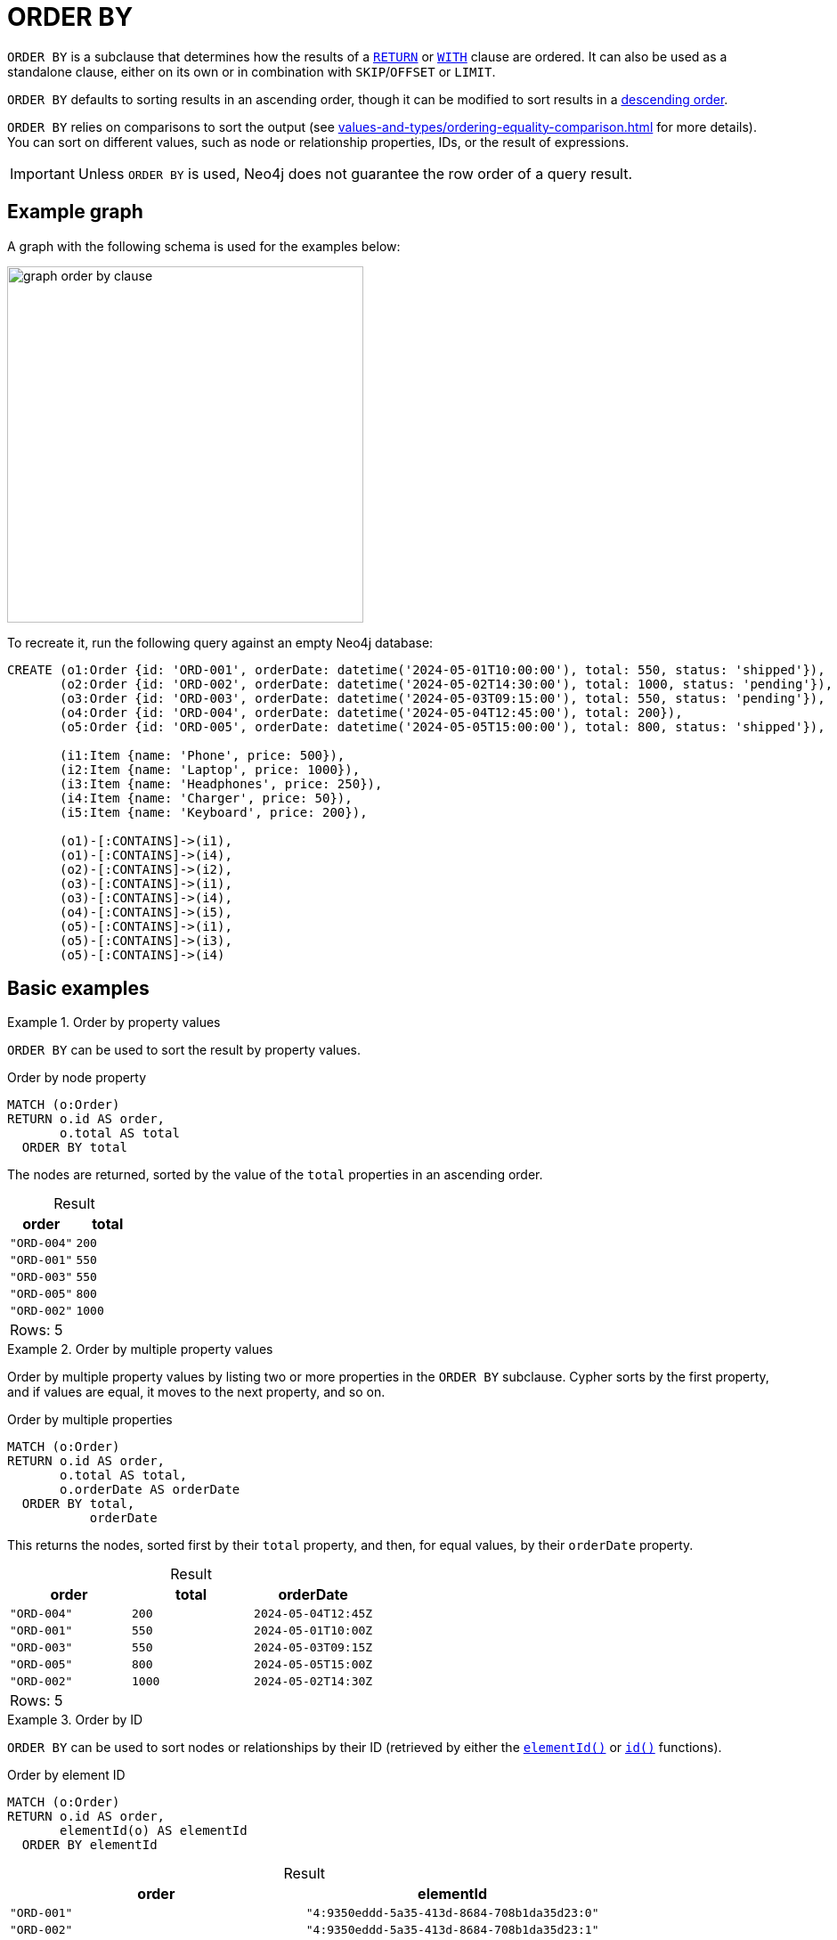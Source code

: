 = ORDER BY
:description: Information about Cypher's `ORDER BY` subclause.
:table-caption!:

`ORDER BY` is a subclause that determines how the results of a xref:clauses/return.adoc[`RETURN`] or xref:clauses/with.adoc[`WITH`] clause are ordered.
It can also be used as a standalone clause, either on its own or in combination with `SKIP`/`OFFSET` or `LIMIT`.

`ORDER BY` defaults to sorting results in an ascending order, though it can be modified to sort results in a xref:clauses/order-by.adoc#ascending-descending-order[descending order].

`ORDER BY` relies on comparisons to sort the output (see xref:values-and-types/ordering-equality-comparison.adoc[] for more details).
You can sort on different values, such as node or relationship properties, IDs, or the result of expressions.

[IMPORTANT]
Unless `ORDER BY` is used, Neo4j does not guarantee the row order of a query result.


[[example-graph]]
== Example graph

A graph with the following schema is used for the examples below:

image::graph_order_by_clause.svg[width="400", role="middle"]

To recreate it, run the following query against an empty Neo4j database:

[source, cypher, role=test-setup]
----
CREATE (o1:Order {id: 'ORD-001', orderDate: datetime('2024-05-01T10:00:00'), total: 550, status: 'shipped'}),
       (o2:Order {id: 'ORD-002', orderDate: datetime('2024-05-02T14:30:00'), total: 1000, status: 'pending'}),
       (o3:Order {id: 'ORD-003', orderDate: datetime('2024-05-03T09:15:00'), total: 550, status: 'pending'}),
       (o4:Order {id: 'ORD-004', orderDate: datetime('2024-05-04T12:45:00'), total: 200}),
       (o5:Order {id: 'ORD-005', orderDate: datetime('2024-05-05T15:00:00'), total: 800, status: 'shipped'}),

       (i1:Item {name: 'Phone', price: 500}),
       (i2:Item {name: 'Laptop', price: 1000}),
       (i3:Item {name: 'Headphones', price: 250}),
       (i4:Item {name: 'Charger', price: 50}),
       (i5:Item {name: 'Keyboard', price: 200}),

       (o1)-[:CONTAINS]->(i1),
       (o1)-[:CONTAINS]->(i4),
       (o2)-[:CONTAINS]->(i2),
       (o3)-[:CONTAINS]->(i1),
       (o3)-[:CONTAINS]->(i4),
       (o4)-[:CONTAINS]->(i5),
       (o5)-[:CONTAINS]->(i1),
       (o5)-[:CONTAINS]->(i3),
       (o5)-[:CONTAINS]->(i4)
----


[[basic-examples]]
== Basic examples

.Order by property values
=====

`ORDER BY` can be used to sort the result by property values.

.Order by node property
// tag::clauses_order_by[]
[source, cypher]
----
MATCH (o:Order)
RETURN o.id AS order,
       o.total AS total
  ORDER BY total
----
// end::clauses_order_by[]

The nodes are returned, sorted by the value of the `total` properties in an ascending order.

.Result
[role="queryresult",options="header,footer",cols="2*<m"]
|===
| order | total

| "ORD-004" | 200
| "ORD-001" | 550
| "ORD-003" | 550
| "ORD-005" | 800
| "ORD-002" | 1000 

2+d|Rows: 5
|===

=====

.Order by multiple property values
=====

Order by multiple property values by listing two or more properties in the `ORDER BY` subclause.
Cypher sorts by the first property, and if values are equal, it moves to the next property, and so on.

.Order by multiple properties
// tag::clauses_order_by_multiple[]
[source, cypher]
----
MATCH (o:Order)
RETURN o.id AS order,
       o.total AS total,
       o.orderDate AS orderDate
  ORDER BY total,
           orderDate
----
// end::clauses_order_by_multiple[]

This returns the nodes, sorted first by their `total` property, and then, for equal values, by their `orderDate` property.

.Result
[role="queryresult",options="header,footer",cols="3*<m"]
|===
| order | total | orderDate

| "ORD-004" | 200   | 2024-05-04T12:45Z
| "ORD-001" | 550   | 2024-05-01T10:00Z
| "ORD-003" | 550   | 2024-05-03T09:15Z
| "ORD-005" | 800   | 2024-05-05T15:00Z
| "ORD-002" | 1000  | 2024-05-02T14:30Z

3+d|Rows: 5
|===

=====

.Order by ID
=====

`ORDER BY` can be used to sort nodes or relationships by their ID (retrieved by either the xref:functions/scalar.adoc#functions-elementid[`elementId()`] or xref:functions/scalar.adoc#functions-id[`id()`] functions).

.Order by element ID
[source, cypher, role=test-result-skip]
----
MATCH (o:Order)
RETURN o.id AS order,
       elementId(o) AS elementId
  ORDER BY elementId
----

.Result
[role="queryresult",options="header,footer",cols="2*<m"]
|===
| order | elementId

| "ORD-001" | "4:9350eddd-5a35-413d-8684-708b1da35d23:0"
| "ORD-002" | "4:9350eddd-5a35-413d-8684-708b1da35d23:1"
| "ORD-003" | "4:9350eddd-5a35-413d-8684-708b1da35d23:2"
| "ORD-004" | "4:9350eddd-5a35-413d-8684-708b1da35d23:3"
| "ORD-005" | "4:9350eddd-5a35-413d-8684-708b1da35d23:4"

2+d|Rows: 5
|===

[NOTE]
Neo4j reuses its internal IDs when nodes and relationships are deleted.
Applications relying on internal Neo4j IDs are, as a result, brittle and can be inaccurate.
It is recommended to use application-generated IDs instead.

=====

.Order by expressions
=====

`ORDER BY` can be used to sort according to the results of an xref:expressions/index.adoc[expression].
The below query calculates a 10% discount on each order's `total` property value, and then orders the results by the discounted total.

.Order by an expression result
[source, cypher]
----
MATCH (o:Order)
RETURN o.id AS order,
       o.total * 0.9 AS discountedTotal
  ORDER BY discountedTotal
----

.Result
[role="queryresult",options="header,footer",cols="2*<m"]
|===
| order | discountedTotal

| "ORD-004" | 180.0
| "ORD-001" | 495.0
| "ORD-003" | 495.0
| "ORD-005" | 720.0
| "ORD-002" | 900.0

2+d|Rows: 5
|===

This next query xref:subqueries/count.adoc[counts] the number of items contained in each order and then orders the results by the item count.

.Order by an expression result
[source, cypher]
----
MATCH (o:Order)
RETURN o.id AS order,
      COUNT { (o)-[:CONTAINS]->(:Item) } AS itemCount
  ORDER BY itemCount
----

.Result
[role="queryresult",options="header,footer",cols="2*<m"]
|===
| order | itemCount

| "ORD-002" | 1
| "ORD-004" | 1
| "ORD-001" | 2
| "ORD-003" | 2
| "ORD-005" | 3 

2+d|Rows: 5
|===

=====

[[order-by-values-not-in-result]]
== Order by values not in the result

`ORDER BY` can sort by values that are not included in the result set.
That is, the sort key does not need to be part of the preceding `RETURN` or `WITH` clause.
For example, the query below sorts orders based on how many items they contain, even though that count is not returned.

.Order by values not in the returned results
[source, cypher]
----
MATCH (o:Order)
RETURN o.id AS order
  ORDER BY COUNT { (o)-[:CONTAINS]->(:Item) }
----

.Result
[role="queryresult",options="header,footer",cols="1*<m"]
|===
| order

| "ORD-002"
| "ORD-004"
| "ORD-001"
| "ORD-003"
| "ORD-005"

1+d|Rows: 5
|===

[[ascending-descending-order]]
== Ascending and descending order

`ORDER BY` sorts results in an ascending order by default.
To explicitly sort results in an ascending order, append `ASC[ENDING]`.

.Explicitly sort results in an ascending order
[source, cypher]
----
MATCH (o:Order)
RETURN o.id AS order,
       o.total AS total
  ORDER BY total ASC
----

.Result
[role="queryresult",options="header,footer",cols="2*<m"]
|===
| order | total

| "ORD-004" | 200
| "ORD-001" | 550
| "ORD-003" | 550
| "ORD-005" | 800
| "ORD-002" | 1000

2+d|Rows: 5
|===

To sort results in a descending order, append `DESC[ENDING]`.

.Sort results in a descending order
[source, cypher]
----
MATCH (o:Order)
RETURN o.id AS order,
       o.total AS total
  ORDER BY total DESC
----

.Result
[role="queryresult",options="header,footer",cols="2*<m"]
|===
| order | total

| "ORD-002" | 1000
| "ORD-005" | 800
| "ORD-001" | 550
| "ORD-003" | 550
| "ORD-004" | 200

2+d|Rows: 5
|===

`ORDER BY` can combine ascending and descending ordering.
In the example below, results are sorted first by `total` values in descending order and then by `orderDate` values in ascending order.

.Combine ascending and descending result ordering
[source, cypher]
----
MATCH (o:Order)
RETURN o.id AS order,
       o.total AS total,
       o.orderDate AS orderDate
  ORDER BY total DESC,
           orderDate ASC
----

.Result
[role="queryresult",options="header,footer",cols="3*<m"]
|===
| order | total | orderDate

| "ORD-002" | 1000  | 2024-05-02T14:30Z
| "ORD-005" | 800   | 2024-05-05T15:00Z
| "ORD-001" | 550   | 2024-05-01T10:00Z
| "ORD-003" | 550   | 2024-05-03T09:15Z
| "ORD-004" | 200   | 2024-05-04T12:45Z

3+d|Rows: 5
|===


[[limit-pattern-matching]]
== ORDER BY and pattern matching

`ORDER BY` can be used to sort results before continuing with additional pattern matching.
In the example below, it is combined with the xref:clauses/limit.adoc[`LIMIT`] to first sort `Order` nodes by their `orderDate` property values, limit the result to the most recent `Order`, and then match any connected `Item` nodes.
Also note that `ORDER BY` and `LIMIT` are used as xref:clauses/order-by.adoc#order-standalone-clause[standalone clauses] and not as subclauses in this example.

.Find the items contained in the most recently placed order
[source, cypher]
----
MATCH (o:Order)
ORDER BY o.orderDate DESC
LIMIT 1
MATCH (o)-[:CONTAINS]->(i:Item)
RETURN o.id AS order,
       o.total,
       collect(i.name) AS items
----

.Result
[role="queryresult",options="header,footer",cols="3*<m"]
|===
| order | total | items

| "ORD-005" | 800 | ["Phone", "Headphones", "Charger"]

3+d|Rows: 1
|===

[[null]]
== Null values

When sorting, `null` values appear last in ascending order and first in descending order.

.Sort on null property
[source, cypher]
----
MATCH (o:Order)
RETURN o.id AS order,
       o.status AS status
  ORDER BY status DESC
----

.Result
[role="queryresult",options="header,footer",cols="2*<m"]
|===
| order | status

| "ORD-004" | null
| "ORD-001" | "shipped"
| "ORD-005" | "shipped"
| "ORD-002" | "pending"
| "ORD-003" | "pending"

2+d|Rows: 5
|===


[[order-with]]
== ORDER BY and the WITH clause

When `ORDER BY` is present on a `WITH` clause, the immediately following clause will receive records in the specified order.
This guaranteed order is useful for operations that rely on the sequence in which values are processed.
For example, appending `ORDER BY` to a `WITH` clause can be used to control the order of items in the list produced by the xref:functions/aggregating.adoc#functions-collect[`collect()`] aggregating function.
The xref:clauses/merge.adoc[`MERGE`] and xref:clauses/set.adoc[`SET`] clauses also have ordering dependencies which can be controlled this way.

The below example uses `WITH` and `ORDER BY` to sort `Item` nodes by their `price` property, then the `collect()` in the subsequent `RETURN` clause builds an ordered list per order based on that sort.

.`WITH`, `ORDER BY`, and `collect()`
[source, cypher]
----
MATCH (o:Order)-[:CONTAINS]->(i:Item)
WITH o, i
  ORDER BY i.price DESC
RETURN o.id AS order,
       collect(i.name || " ($" || toString(i.price) || ")") AS orderedListOfItems
----

.Result
[role="queryresult",options="header,footer",cols="2*<m"]
|===
| order | orderedListOfItems

| "ORD-002" | ["Laptop ($1000)"]
| "ORD-001" | ["Phone ($500)", "Charger ($50)"]
| "ORD-003" | ["Phone ($500)", "Charger ($50)"]
| "ORD-005" | ["Phone ($500)", "Headphones ($250)", "Charger ($50)"]
| "ORD-004" | ["Keyboard ($200)"]

2+d|Rows: 5
|===

[[aggregation-distinct]]
== Ordering aggregated or DISTINCT results

The variables available to `ORDER BY` depend on whether or not the preceding `RETURN` or `WITH` clause performs an aggregation to combine results or uses `DISTINCT` to remove duplicates.

* If the `RETURN` or `WITH` is not aggregating values or using `DISTINCT`, then `ORDER BY` can reference any variables referenced in the preceding `RETURN` or `WITH` clause.

.`ORDER BY` following a `WITH` clause excluding aggregation or `DISTINCT`
[source, cypher]
----
MATCH (o:Order)-[:CONTAINS]->(i:Item)
WITH o.id AS order,
     i.name AS item
  ORDER BY o.orderDate
RETURN order, item
----

* If the `RETURN` or `WITH` performs an aggregation or uses `DISTINCT` only the projected variables from either operation are available to `ORDER BY`.
This is because these operations alter the number of rows produced by the clause and any variables not explicitly projected are discarded.

.`ORDER BY` following a `WITH` clause projecting an aggregated value
[source, cypher, role=test-fail]
----
MATCH (o:Order)-[:CONTAINS]->(i:Item)
WITH collect(o.id) AS orders,
     i.name AS items
  ORDER BY o.orderDate
RETURN orders, items
----

.Error message
[source, error]
----
In a WITH/RETURN with DISTINCT or an aggregation, it is not possible to access variables declared before the WITH/RETURN: o
----

[[indexes]]
== ORDER BY and indexes

The performance of Cypher queries using `ORDER BY` on node properties can be influenced by the existence and use of an index for finding the nodes.
If the index can provide the nodes in the order requested in the query, Cypher can avoid the use of an expensive `Sort` operation.
Read more about this capability in xref::indexes/search-performance-indexes/using-indexes.adoc#range-index-backed-order-by[Range index-backed ORDER BY].


[[order-standalone-clause]]
== Using `ORDER BY` as a standalone clause

`ORDER BY` can be used as a standalone clause, or in conjunction with `SKIP`/`OFFSET` or `LIMIT`.

.Standalone use of `ORDER BY`
// tag::clauses_order_by_standalone[]
[source, cypher]
----
MATCH (i:Item)
ORDER BY i.price
RETURN collect(i.name || " ($" || toString(i.price) || ")") AS orderedPriceList
----
// end::clauses_order_by_standalone[]

.Result
[role="queryresult",options="header,footer",cols="1*<m"]
|===
| orderedPriceList

| ["Charger ($50)", "Keyboard ($200)", "Headphones ($250)", "Phone ($500)", "Laptop ($1000)"]

1+d|Rows: 1
|===

.`ORDER BY` used in conjunction with `SKIP` and `LIMIT`
// tag::clauses_order_by_descending[]
[source, cypher]
----
MATCH (i:Item)
ORDER BY i.price DESC
SKIP 1
LIMIT 1
RETURN i.name AS secondMostExpensiveItem,
       i.price AS price
----
// end::clauses_order_by_descending[]

.Result
[role="queryresult",options="header,footer",cols="2*<m"]
|===
| secondMostExpensiveItem | price

| "Phone" | 500

2+d|Rows: 1
|===
